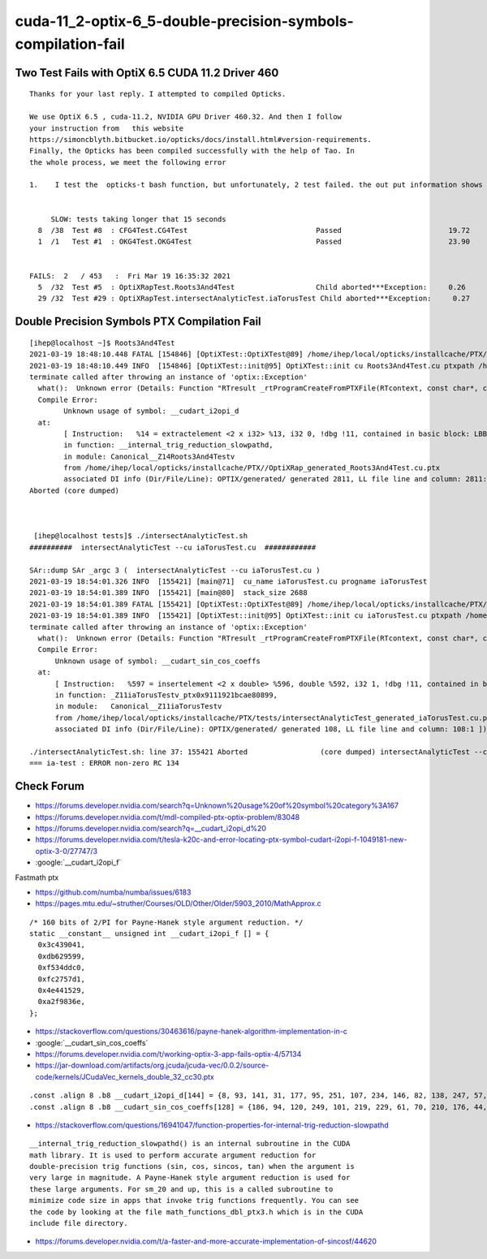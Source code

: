 cuda-11_2-optix-6_5-double-precision-symbols-compilation-fail
================================================================


Two Test Fails with OptiX 6.5 CUDA 11.2 Driver 460
-----------------------------------------------------

::

    Thanks for your last reply. I attempted to compiled Opticks. 

    We use OptiX 6.5 , cuda-11.2, NVIDIA GPU Driver 460.32. And then I follow
    your instruction from   this website
    https://simoncblyth.bitbucket.io/opticks/docs/install.html#version-requirements.
    Finally, the Opticks has been compiled successfully with the help of Tao. In
    the whole process, we meet the following error

    1.    I test the  opticks-t bash function, but unfortunately, 2 test failed. the out put information shows like that:


         SLOW: tests taking longer that 15 seconds
      8  /38  Test #8  : CFG4Test.CG4Test                              Passed                         19.72  
      1  /1   Test #1  : OKG4Test.OKG4Test                             Passed                         23.90  


    FAILS:  2   / 453   :  Fri Mar 19 16:35:32 2021   
      5  /32  Test #5  : OptiXRapTest.Roots3And4Test                   Child aborted***Exception:     0.26   
      29 /32  Test #29 : OptiXRapTest.intersectAnalyticTest.iaTorusTest Child aborted***Exception:     0.27 
     


Double Precision Symbols PTX Compilation Fail
----------------------------------------------------

::


    [ihep@localhost ~]$ Roots3And4Test    
    2021-03-19 18:48:10.448 FATAL [154846] [OptiXTest::OptiXTest@89] /home/ihep/local/opticks/installcache/PTX//OptiXRap_generated_Roots3And4Test.cu.ptx
    2021-03-19 18:48:10.449 INFO  [154846] [OptiXTest::init@95] OptiXTest::init cu Roots3And4Test.cu ptxpath /home/ihep/local/opticks/installcache/PTX//OptiXRap_generated_Roots3And4Test.cu.ptx raygen Roots3And4Test exception exception
    terminate called after throwing an instance of 'optix::Exception'
      what():  Unknown error (Details: Function "RTresult _rtProgramCreateFromPTXFile(RTcontext, const char*, const char*, RTprogram_api**)" caught exception: 
      Compile Error: 
            Unknown usage of symbol: __cudart_i2opi_d 
      at: 
            [ Instruction:   %14 = extractelement <2 x i32> %13, i32 0, !dbg !11, contained in basic block: LBB2_3, 
            in function: __internal_trig_reduction_slowpathd, 
            in module: Canonical__Z14Roots3And4Testv 
            from /home/ihep/local/opticks/installcache/PTX//OptiXRap_generated_Roots3And4Test.cu.ptx 
            associated DI info (Dir/File/Line): OPTIX/generated/ generated 2811, LL file line and column: 2811:1 ])
    Aborted (core dumped)



     [ihep@localhost tests]$ ./intersectAnalyticTest.sh    
    ##########  intersectAnalyticTest --cu iaTorusTest.cu  ############  

    SAr::dump SAr _argc 3 (  intersectAnalyticTest --cu iaTorusTest.cu ) 
    2021-03-19 18:54:01.326 INFO  [155421] [main@71]  cu_name iaTorusTest.cu progname iaTorusTest
    2021-03-19 18:54:01.389 INFO  [155421] [main@80]  stack_size 2688
    2021-03-19 18:54:01.389 FATAL [155421] [OptiXTest::OptiXTest@89] /home/ihep/local/opticks/installcache/PTX/tests/intersectAnalyticTest_generated_iaTorusTest.cu.ptx
    2021-03-19 18:54:01.389 INFO  [155421] [OptiXTest::init@95] OptiXTest::init cu iaTorusTest.cu ptxpath /home/ihep/local/opticks/installcache/PTX/tests/intersectAnalyticTest_generated_iaTorusTest.cu.ptx raygen iaTorusTest exception exception
    terminate called after throwing an instance of 'optix::Exception'
      what():  Unknown error (Details: Function "RTresult _rtProgramCreateFromPTXFile(RTcontext, const char*, const char*, RTprogram_api**)" caught exception: 
      Compile Error: 
          Unknown usage of symbol: __cudart_sin_cos_coeffs 
      at: 
          [ Instruction:   %597 = insertelement <2 x double> %596, double %592, i32 1, !dbg !11, contained in basic block: LBB0_63, 
          in function: _Z11iaTorusTestv_ptx0x9111921bcae80899, 
          in module:   Canonical__Z11iaTorusTestv 
          from /home/ihep/local/opticks/installcache/PTX/tests/intersectAnalyticTest_generated_iaTorusTest.cu.ptx 
          associated DI info (Dir/File/Line): OPTIX/generated/ generated 108, LL file line and column: 108:1 ])

    ./intersectAnalyticTest.sh: line 37: 155421 Aborted                 (core dumped) intersectAnalyticTest --cu iaTorusTest.cu
    === ia-test : ERROR non-zero RC 134




Check Forum
--------------


* https://forums.developer.nvidia.com/search?q=Unknown%20usage%20of%20symbol%20category%3A167
* https://forums.developer.nvidia.com/t/mdl-compiled-ptx-optix-problem/83048

* https://forums.developer.nvidia.com/search?q=__cudart_i2opi_d%20
* https://forums.developer.nvidia.com/t/tesla-k20c-and-error-locating-ptx-symbol-cudart-i2opi-f-1049181-new-optix-3-0/27747/3




* :google:`__cudart_i2opi_f`

Fastmath ptx

* https://github.com/numba/numba/issues/6183



* https://pages.mtu.edu/~struther/Courses/OLD/Other/Older/5903_2010/MathApprox.c

::

    /* 160 bits of 2/PI for Payne-Hanek style argument reduction. */
    static __constant__ unsigned int __cudart_i2opi_f [] = {
      0x3c439041,
      0xdb629599,
      0xf534ddc0,
      0xfc2757d1,
      0x4e441529,
      0xa2f9836e,
    };



* https://stackoverflow.com/questions/30463616/payne-hanek-algorithm-implementation-in-c






* :google:`__cudart_sin_cos_coeffs`


* https://forums.developer.nvidia.com/t/working-optix-3-app-fails-optix-4/57134


* https://jar-download.com/artifacts/org.jcuda/jcuda-vec/0.0.2/source-code/kernels/JCudaVec_kernels_double_32_cc30.ptx


::

    .const .align 8 .b8 __cudart_i2opi_d[144] = {8, 93, 141, 31, 177, 95, 251, 107, 234, 146, 82, 138, 247, 57, 7, 61, 123, 241, 229, 235, 199, 186, 39, 117, 45, 234, 95, 158, 102, 63, 70, 79, 183, 9, 203, 39, 207, 126, 54, 109, 31, 109, 10, 90, 139, 17, 47, 239, 15, 152, 5, 222, 255, 151, 248, 31, 59, 40, 249, 189, 139, 95, 132, 156, 244, 57, 83, 131, 57, 214, 145, 57, 65, 126, 95, 180, 38, 112, 156, 233, 132, 68, 187, 46, 245, 53, 130, 232, 62, 167, 41, 177, 28, 235, 29, 254, 28, 146, 209, 9, 234, 46, 73, 6, 224, 210, 77, 66, 58, 110, 36, 183, 97, 197, 187, 222, 171, 99, 81, 254, 65, 144, 67, 60, 153, 149, 98, 219, 192, 221, 52, 245, 209, 87, 39, 252, 41, 21, 68, 78, 110, 131, 249, 162};
    .const .align 8 .b8 __cudart_sin_cos_coeffs[128] = {186, 94, 120, 249, 101, 219, 229, 61, 70, 210, 176, 44, 241, 229, 90, 190, 146, 227, 172, 105, 227, 29, 199, 62, 161, 98, 219, 25, 160, 1, 42, 191, 24, 8, 17, 17, 17, 17, 129, 63, 84, 85, 85, 85, 85, 85, 197, 191, 0, 0, 0, 0, 0, 0, 0, 0, 0, 0, 0, 0, 0, 0, 0, 0, 100, 129, 253, 32, 131, 255, 168, 189, 40, 133, 239, 193, 167, 238, 33, 62, 217, 230, 6, 142, 79, 126, 146, 190, 233, 188, 221, 25, 160, 1, 250, 62, 71, 93, 193, 22, 108, 193, 86, 191, 81, 85, 85, 85, 85, 85, 165, 63, 0, 0, 0, 0, 0, 0, 224, 191, 0, 0, 0, 0, 0, 0, 240, 63};




* https://stackoverflow.com/questions/16941047/function-properties-for-internal-trig-reduction-slowpathd

::

    __internal_trig_reduction_slowpathd() is an internal subroutine in the CUDA
    math library. It is used to perform accurate argument reduction for
    double-precision trig functions (sin, cos, sincos, tan) when the argument is
    very large in magnitude. A Payne-Hanek style argument reduction is used for
    these large arguments. For sm_20 and up, this is a called subroutine to
    minimize code size in apps that invoke trig functions frequently. You can see
    the code by looking at the file math_functions_dbl_ptx3.h which is in the CUDA
    include file directory.


* https://forums.developer.nvidia.com/t/a-faster-and-more-accurate-implementation-of-sincosf/44620





